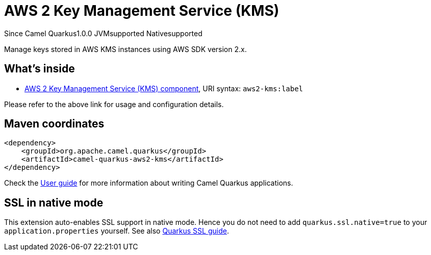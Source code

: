 // Do not edit directly!
// This file was generated by camel-quarkus-maven-plugin:update-extension-doc-page

[[aws2-kms]]
= AWS 2 Key Management Service (KMS)
:page-aliases: extensions/aws2-kms.adoc
:cq-since: 1.0.0
:cq-artifact-id: camel-quarkus-aws2-kms
:cq-native-supported: true
:cq-status: Stable
:cq-description: Manage keys stored in AWS KMS instances using AWS SDK version 2.x.

[.badges]
[.badge-key]##Since Camel Quarkus##[.badge-version]##1.0.0## [.badge-key]##JVM##[.badge-supported]##supported## [.badge-key]##Native##[.badge-supported]##supported##

Manage keys stored in AWS KMS instances using AWS SDK version 2.x.

== What's inside

* https://camel.apache.org/components/latest/aws2-kms-component.html[AWS 2 Key Management Service (KMS) component], URI syntax: `aws2-kms:label`

Please refer to the above link for usage and configuration details.

== Maven coordinates

[source,xml]
----
<dependency>
    <groupId>org.apache.camel.quarkus</groupId>
    <artifactId>camel-quarkus-aws2-kms</artifactId>
</dependency>
----

Check the xref:user-guide/index.adoc[User guide] for more information about writing Camel Quarkus applications.

== SSL in native mode

This extension auto-enables SSL support in native mode. Hence you do not need to add
`quarkus.ssl.native=true` to your `application.properties` yourself. See also
https://quarkus.io/guides/native-and-ssl[Quarkus SSL guide].

